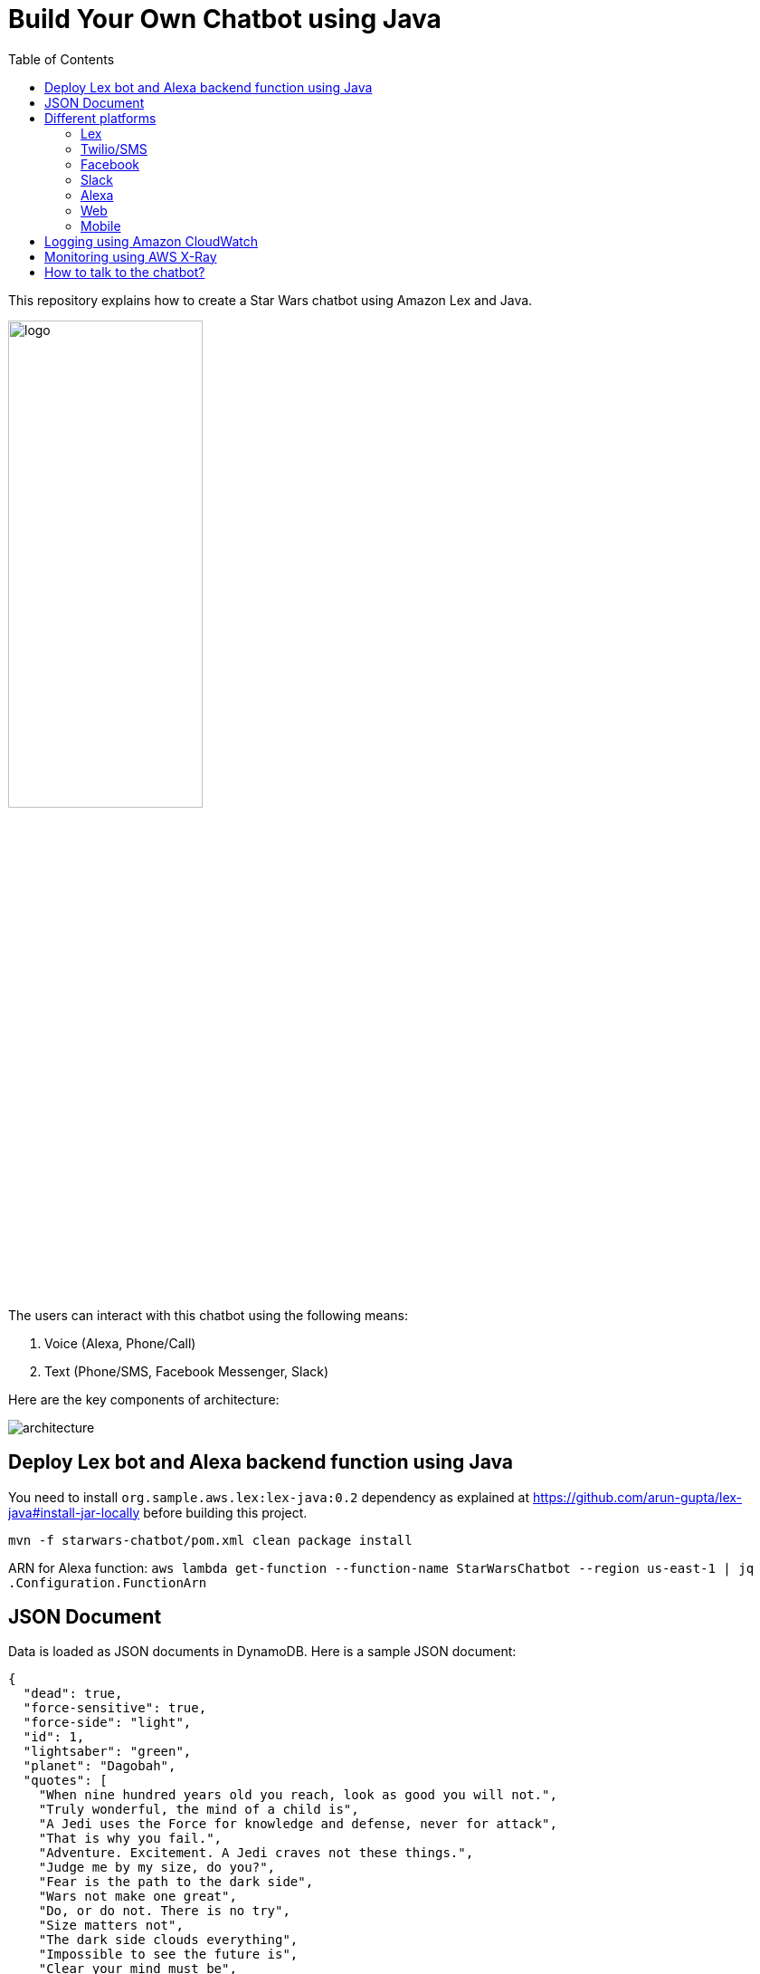 :toc:

= Build Your Own Chatbot using Java

This repository explains how to create a Star Wars chatbot using Amazon Lex and Java.

image::images/logo.png[width="50%"]

The users can interact with this chatbot using the following means:

. Voice (Alexa, Phone/Call)
. Text (Phone/SMS, Facebook Messenger, Slack)

Here are the key components of architecture:

image::images/architecture.png[]

== Deploy Lex bot and Alexa backend function using Java

You need to install `org.sample.aws.lex:lex-java:0.2` dependency as explained at https://github.com/arun-gupta/lex-java#install-jar-locally before building this project.

```
mvn -f starwars-chatbot/pom.xml clean package install
```

ARN for Alexa function: `aws lambda get-function --function-name StarWarsChatbot --region us-east-1 | jq .Configuration.FunctionArn`


== JSON Document

Data is loaded as JSON documents in DynamoDB. Here is a sample JSON document:

[source, json]
----
{
  "dead": true,
  "force-sensitive": true,
  "force-side": "light",
  "id": 1,
  "lightsaber": "green",
  "planet": "Dagobah",
  "quotes": [
    "When nine hundred years old you reach, look as good you will not.",
    "Truly wonderful, the mind of a child is",
    "A Jedi uses the Force for knowledge and defense, never for attack",
    "That is why you fail.",
    "Adventure. Excitement. A Jedi craves not these things.",
    "Judge me by my size, do you?",
    "Fear is the path to the dark side",
    "Wars not make one great",
    "Do, or do not. There is no try",
    "Size matters not",
    "The dark side clouds everything",
    "Impossible to see the future is",
    "Clear your mind must be",
    "Much to learn you still have ... my old padawan"
  ],
  "weapon": "lightsaber",
  "whoami": "Yoda"
}
----

Create Global Secondary Index on `whoami`

== Different platforms

=== Lex

http://docs.aws.amazon.com/lex/latest/dg/using-lambda.html

image::images/lexbot.png[width="50%"]

=== Twilio/SMS

. Send a message to 408-913-9827 as shown below:

image::images/sms.png[width="50%"]

Details: https://docs.aws.amazon.com/lex/latest/dg/twilio-bot-association.html

=== Facebook

. Like https://www.facebook.com/Star-Wars-Chatbot-124902658243108/
. From http://messenger.com, send a message to this page as shown below:

image::images/facebook.png[width="50%"]

Details: http://docs.aws.amazon.com/lex/latest/dg/fb-bot-association.html

=== Slack

. Get yourself invited:  https://join.slack.com/t/starwarschatbot/shared_invite/MjM4OTU2MTEwMTE0LTE1MDUwOTgzMzItYzZmMjFhYTNiNA
. DM with the app `star_wars_chatbot` and ask questions as shown below:

image::images/slack.png[width="50%"]

Details: https://docs.aws.amazon.com/lex/latest/dg/slack-bot-association.html

=== Alexa

. Test using http://echosim.io or Alexa

=== Web

TODO

=== Mobile

TODO

== Logging using Amazon CloudWatch

== Monitoring using AWS X-Ray

TODO

== How to talk to the chatbot?

Use phrase `Ask Star Wars` for Alexa, otherwise just the text as is. The list of questions is at https://github.com/arun-gupta/chatbot/wiki/Typical-Questions.

